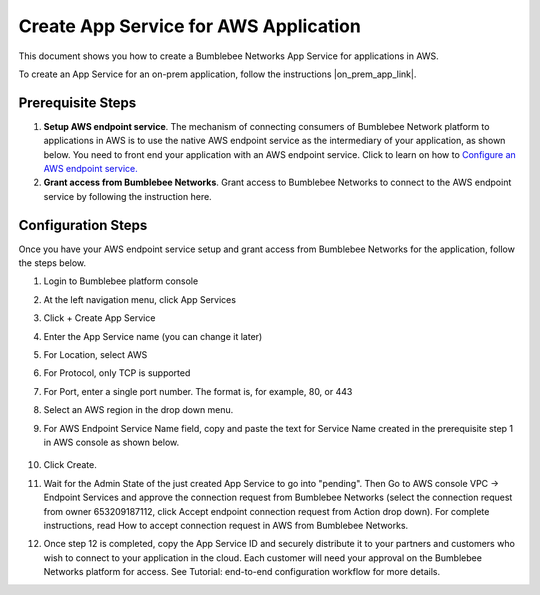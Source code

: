 =========================================================
Create App Service for AWS Application
=========================================================

This document shows you how to create a Bumblebee Networks App Service for applications in AWS. 


To create an App Service for an on-prem application, follow the instructions |on_prem_app_link|.


Prerequisite Steps
===================================================

1. **Setup AWS endpoint service**. The mechanism of connecting consumers of Bumblebee Network platform to applications in AWS is to use the native AWS endpoint service as the intermediary of your application, as shown below. You need to front end your application with an AWS endpoint service. Click to learn on how to `Configure an AWS endpoint service. <https://docs.aws.amazon.com/vpc/latest/privatelink/configure-endpoint-service.html>`_
#. **Grant access from Bumblebee Networks**. Grant access to Bumblebee Networks to connect to the AWS endpoint service by following the instruction here. 

|cloud-app|

Configuration Steps
================================

Once you have your AWS endpoint service setup and grant access from Bumblebee Networks for the application, follow the steps below. 


1. Login to Bumblebee platform console

#. At the left navigation menu, click App Services

#.  Click + Create App Service

#. Enter the App Service name (you can change it later) 

#. For Location, select AWS

#. For Protocol, only TCP is supported

#. For Port, enter a single port number. The format is, for example, 80, or 443

#. Select an AWS region in the drop down menu. 

#. For AWS Endpoint Service Name field, copy and paste the text for Service Name created in the prerequisite step 1 in AWS console as shown below.

    |copy_service_name|

#. Click Create. 


#. Wait for the Admin State of the just created App Service to go into "pending". Then Go to AWS console VPC -> Endpoint Services and approve the connection request from Bumblebee Networks (select the connection request from owner 653209187112, click Accept endpoint connection request from Action drop down). For complete instructions, read How to accept connection request in AWS from Bumblebee Networks. 


#. Once step 12 is completed, copy the App Service ID and securely distribute it to your partners and customers who wish to connect to your application in the cloud. Each customer will need your approval on the Bumblebee Networks platform for access. See Tutorial: end-to-end configuration workflow for more details.  


.. |on_prem_app_link| raw:: html    
    <a href="https://bumblebee-networks-bumblebee-docs.readthedocs-hosted.com/en/latest/AppService/create_app_service_onprem.html" target="_blank">here</a>
    

.. |cloud-app| image:: media/cloud-app.png
    :scale: 30%

.. |copy_service_name| image:: media/copy_service_name.png
    :scale: 20%